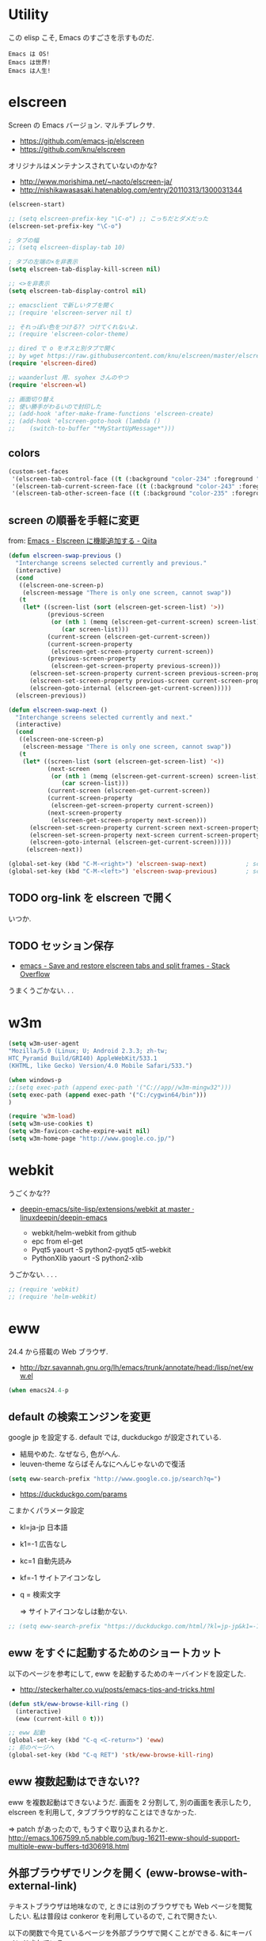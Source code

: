 * Utility

この elisp こそ, Emacs のすごさを示すものだ.

#+begin_src text
  Emacs は OS!
  Emacs は世界!
  Emacs は人生!
#+end_src

* elscreen
Screen の Emacs バージョン. マルチプレクサ.

- https://github.com/emacs-jp/elscreen
- https://github.com/knu/elscreen

オリジナルはメンテナンスされていないのかな?

- http://www.morishima.net/~naoto/elscreen-ja/
- http://nishikawasasaki.hatenablog.com/entry/20110313/1300031344

#+begin_src emacs-lisp
(elscreen-start)

;; (setq elscreen-prefix-key "\C-o") ;; こっちだとダメだった
(elscreen-set-prefix-key "\C-o")

; タブの幅
;; (setq elscreen-display-tab 10)

; タブの左端の×を非表示
(setq elscreen-tab-display-kill-screen nil)

;; <>を非表示
(setq elscreen-tab-display-control nil)

;; emacsclient で新しいタブを開く
;; (require 'elscreen-server nil t)

;; それっぽい色をつける?? つけてくれないよ.
;; (require 'elscreen-color-theme)

;; dired で o をオスと別タブで開く
;; by wget https://raw.githubusercontent.com/knu/elscreen/master/elscreen-dired.el
(require 'elscreen-dired)

;; waanderlust 用. syohex さんのやつ
(require 'elscreen-wl)

;; 画面切り替え
;; 使い勝手がわるいので封印した
;; (add-hook 'after-make-frame-functions 'elscreen-create)
;; (add-hook 'elscreen-goto-hook (lambda ()
;;    (switch-to-buffer "*MyStartUpMessage*")))
#+end_src
** colors

#+begin_src emacs-lisp
(custom-set-faces
 '(elscreen-tab-control-face ((t (:background "color-234" :foreground "brightwhite" :underline t))))
 '(elscreen-tab-current-screen-face ((t (:background "color-243" :foreground "brightwhite"))))
 '(elscreen-tab-other-screen-face ((t (:background "color-235" :foreground "brightwhite" :underline t)))))
#+end_src

** screen の順番を手軽に変更
from: [[http://qiita.com/fujimisakari/items/d7f1b904de11dcb018c3][Emacs - Elscreen に機能追加する - Qiita]]

#+begin_src emacs-lisp
(defun elscreen-swap-previous ()
  "Interchange screens selected currently and previous."
  (interactive)
  (cond
   ((elscreen-one-screen-p)
    (elscreen-message "There is only one screen, cannot swap"))
   (t
    (let* ((screen-list (sort (elscreen-get-screen-list) '>))
           (previous-screen
            (or (nth 1 (memq (elscreen-get-current-screen) screen-list))
               (car screen-list)))
           (current-screen (elscreen-get-current-screen))
           (current-screen-property
            (elscreen-get-screen-property current-screen))
           (previous-screen-property
            (elscreen-get-screen-property previous-screen)))
      (elscreen-set-screen-property current-screen previous-screen-property)
      (elscreen-set-screen-property previous-screen current-screen-property)
      (elscreen-goto-internal (elscreen-get-current-screen)))))
  (elscreen-previous))

(defun elscreen-swap-next ()
  "Interchange screens selected currently and next."
  (interactive)
  (cond
   ((elscreen-one-screen-p)
    (elscreen-message "There is only one screen, cannot swap"))
   (t
    (let* ((screen-list (sort (elscreen-get-screen-list) '<))
           (next-screen
            (or (nth 1 (memq (elscreen-get-current-screen) screen-list))
               (car screen-list)))
           (current-screen (elscreen-get-current-screen))
           (current-screen-property
            (elscreen-get-screen-property current-screen))
           (next-screen-property
            (elscreen-get-screen-property next-screen)))
      (elscreen-set-screen-property current-screen next-screen-property)
      (elscreen-set-screen-property next-screen current-screen-property)
      (elscreen-goto-internal (elscreen-get-current-screen)))))
     (elscreen-next))

(global-set-key (kbd "C-M-<right>") 'elscreen-swap-next)           ; screen の配置位置ずらし (右)
(global-set-key (kbd "C-M-<left>") 'elscreen-swap-previous)        ; screen 配置位置ずらし (左)
#+end_src


** TODO org-link を elscreen で開く
   いつか.

** TODO セッション保存
 -  [[http://stackoverflow.com/questions/22445670/save-and-restore-elscreen-tabs-and-split-frames][emacs - Save and restore elscreen tabs and split frames - Stack Overflow]]

うまくうごかない. . .

* w3m
#+begin_src emacs-lisp
(setq w3m-user-agent 
"Mozilla/5.0 (Linux; U; Android 2.3.3; zh-tw; 
HTC_Pyramid Build/GRI40) AppleWebKit/533.1 
(KHTML, like Gecko) Version/4.0 Mobile Safari/533.")

(when windows-p
;;(setq exec-path (append exec-path '("C://app//w3m-mingw32")))
(setq exec-path (append exec-path '("C:/cygwin64/bin")))
)

(require 'w3m-load)
(setq w3m-use-cookies t)
(setq w3m-favicon-cache-expire-wait nil)
(setq w3m-home-page "http://www.google.co.jp/")

#+end_src

* webkit
うごくかな??

- [[https://github.com/linuxdeepin/deepin-emacs/tree/master/site-lisp/extensions/webkit][deepin-emacs/site-lisp/extensions/webkit at master · linuxdeepin/deepin-emacs]]
  
  - webkit/helm-webkit from github
  - epc from el-get
  - Pyqt5  yaourt -S python2-pyqt5 qt5-webkit
  - PythonXlib yaourt -S python2-xlib

うごかない. . . .

#+begin_src emacs-lisp
;; (require 'webkit)
;; (require 'helm-webkit)
#+end_src

* eww
  24.4 から搭載の Web ブラウザ.

  - http://bzr.savannah.gnu.org/lh/emacs/trunk/annotate/head:/lisp/net/eww.el

  #+begin_src emacs-lisp
  (when emacs24.4-p
  #+end_src
    
** default の検索エンジンを変更
   google jp を設定する. default では, duckduckgo が設定されている.

   - 結局やめた. なぜなら, 色がへん.
   - leuven-theme ならばそんなにへんじゃないので復活
   
   #+begin_src emacs-lisp
   (setq eww-search-prefix "http://www.google.co.jp/search?q=")
   #+end_src

   - https://duckduckgo.com/params

   こまかくパラメータ設定
   - kl=ja-jp 日本語
   - k1=-1    広告なし
   - kc=1     自動先読み
   - kf=-1    サイトアイコンなし
   - q =      検索文字

     => サイトアイコンなしは動かない.

   #+begin_src emacs-lisp
   ;; (setq eww-search-prefix "https://duckduckgo.com/html/?kl=jp-jp&k1=-1&kc=1&kf=-1&q=")
   #+end_src

** eww をすぐに起動するためのショートカット
   以下のページを参考にして, eww を起動するためのキーバインドを設定した.

   - http://steckerhalter.co.vu/posts/emacs-tips-and-tricks.html

   #+begin_src emacs-lisp
   (defun stk/eww-browse-kill-ring ()
     (interactive)
     (eww (current-kill 0 t)))
    
   ;; eww 起動
   (global-set-key (kbd "C-q <C-return>") 'eww)
   ;; 前のページへ
   (global-set-key (kbd "C-q RET") 'stk/eww-browse-kill-ring)
   #+end_src

** eww 複数起動はできない??
   eww を複数起動はできないようだ.
   画面を 2 分割して, 別の画面を表示したり,
   elscreen を利用して, タブブラウザ的なことはできなかった.

   => patch があったので, もうすぐ取り込まれるかと.
   http://emacs.1067599.n5.nabble.com/bug-16211-eww-should-support-multiple-eww-buffers-td306918.html

** 外部ブラウザでリンクを開く (eww-browse-with-external-link)
   テキストブラウザは地味なので, ときには別のブラウザでも Web ページを閲覧したい.
   私は普段は conkeror を利用しているので, これで開きたい.

   以下の関数で今見ているページを外部ブラウザで開くことができる.
   &にキーバインドされている.

   #+begin_src language
   eww-browse-with-external-link
   #+end_src

** conkerror のような番号づけ
   eww-lnum を入れると, conkeror のようにリンク先を選択できる.

   - https://github.com/m00natic/eww-lnum

   つまり, f を押すことで, リンク先に番号が振られるので,
   番号を選択することでリンク先を選択できる.

   #+begin_src emacs-lisp
   (require 'eww-lnum)
   (eval-after-load "eww"
   '(progn (define-key eww-mode-map "f" 'eww-lnum-follow)
   (define-key eww-mode-map "F" 'eww-lnum-universal)))
   #+end_src

** TODO youtube をみる
   これでいけるかな?
   - [[http://jordiinglada.net/wp/2013/08/09/watching-youtube-without-a-browser-2/][Watching YouTube without a browser | Jordi Inglada]]
   - [[http://mugijiru.seesaa.net/article/258382587.html][やたー. emacs-w3m でリンク先の youtube の動画を mplayer を使ってストリーミング再生できたよー: 麦汁三昧]]

  #+begin_src emacs-lisp
   ) ;; end of 24.4
  #+end_src

* dired
  dired から open

#+begin_src emacs-lisp
(when linux-p
(defun dired-open-file ()
  "In dired, open the file named on this line."
  (interactive)
  (let* ((file (dired-get-filename nil t)))
    (message "Opening %s..." file)
    (call-process "xdg-open" nil 0 nil file)
    (message "Opening %s done" file)))

(add-hook
   'dired-mode-hook
   (lambda ()
     (define-key dired-mode-map [f6] 'dired-open-file)))
)
#+end_src

移動のたびにバッファをつくらないためには, i や a でバッファを開く.

- [[http://stackoverflow.com/questions/1839313/how-do-i-stop-emacs-dired-mode-from-opening-so-many-buffers][file management - How do I stop emacs dired mode from opening so many buffers? - Stack Overflow]]

** joseph-single-dired
   バッファを複数作成しない.

   - https://github.com/jixiuf/joseph-single-dired

#+begin_src emacs-lisp
(require 'joseph-single-dired)
#+end_src

** direx
   popup dired

- https://github.com/m2ym/direx-el
- http://cx4a.blogspot.jp/2011/12/popwineldirexel.html

#+begin_src emacs-lisp
(require 'direx)
#+end_src

* edit-server
Google Chrome のフォームを emacs で編集. Edit with Emacs.

- https://raw.githubusercontent.com/stsquad/emacs_chrome/master/servers/edit-server.el

#+begin_src emacs-lisp
(require 'edit-server)
(edit-server-start)
#+end_src

* twittering-mode
Emacs Twitter Client

- [[http://www.emacswiki.org/emacs/TwitteringMode-ja][EmacsWiki: TwitteringMode-ja]]

#+begin_src emacs-lisp
(require 'twittering-mode)
(setq twittering-use-master-password t)
;; パスワード暗号ファイル保存先変更 (デフォはホームディレクトリ)
(setq twittering-private-info-file "~/.emacs.d/twittering-mode.gpg")

(global-set-key (kbd "C-c C-x w") 'twittering-update-status-from-pop-up-buffer)
#+end_src

** popwin に閉じ込める
   このアイデアは good idea.
   - [[http://d.hatena.ne.jp/lurdan/20130225/1361806605][twittering-mode を popwin に閉じこめる - *scratch*]]

* bitlbee
  yaourt bitlbee でいれた.

- [[https://wiki.archlinux.org/index.php/bitlbee][Bitlbee - ArchWiki]]
- [[http://www.emacswiki.org/emacs/BitlBee][EmacsWiki: Bitl Bee]]
- [[http://emacs-fu.blogspot.jp/2012/03/social-networking-with-bitlbee-and-erc.html][emacs-fu: social networking with bitlbee and erc]]

まだ動かした実績はなし. . . とりあえず入れておくか.

#+begin_src emacs-lisp
;; (require 'bitlbee)
;; (defun i-wanna-be-social ()
;;   "Connect to IM networks using bitlbee."
;;   (interactive)
;;   (erc :server "localhost" :port 6667 :nick "user"))
#+end_src

* Hown
 Function : Evernote を越えるメモ管理ツール
 http://www.gfd-dennou.org/member/uwabami/cc-env/emacs/howm_config.html
 http://d.hatena.ne.jp/TakashiHattori/20120627/1340768058

#+begin_src emacs-lisp
;; *.org を開いたら howm-mode も起動する
;;(add-hook 'org-mode-hook 'howm-mode)

;; howm のメモを置くディレクトリ (任意)
(setq howm-directory "~/gtd/howm") ;; メニュー表示しない
(setq howm-menu-top nil)
;; メニューの言語設定
(setq howm-menu-lang 'ja)
;; howm ファイル名を設定する. org-mode を起動するため拡張子は .org にする.
(setq howm-file-name-format "%Y%m%d-%H%M%S.org")
(setq howm-view-title-header "*") ;; ← howm のロードより前に書くこと

;; キーバインドは C-a C-a にする
(global-unset-key (kbd "C-x C-a"))
(setq howm-prefix (kbd "C-x C-a"))

;;(autoload 'howm "howm" " Hitori Otegaru Wiki Modoki" nil)
(require 'howm)
(add-hook 'howm-mode-hook 'helm-howm)
;; (require 'helm-howm)
#+end_src

* Shell
** term-mode
   http://sakito.jp/emacs/emacsshell.html#emacs

#+begin_src emacs-lisp
;; shell の存在を確認
(defun skt:shell ()
  (or (executable-find "zsh")
      (executable-find "bash")
      ;; Emacs + Cygwin を利用する人は Zsh の代りにこれにしてください
      ;; (executable-find "f_zsh")
      ;; Emacs + Cygwin を利用する人は Bash の代りにこれにしてください
      ;; (executable-find "f_bash") 
      (executable-find "cmdproxy")
      (error "can't find 'shell' command in PATH!!")))

;; Shell 名の設定
(setq shell-file-name (skt:shell))
(setenv "SHELL" shell-file-name)
(setq explicit-shell-file-name shell-file-name)

;; エスケープを綺麗に表示する (ls とか)
;;(autoload 'ansi-color-for-comint-mode-on "ansi-color" nil t)
;;(add-hook 'shell-mode-hook 'ansi-color-for-comint-mode-on)

;; http://d.hatena.ne.jp/mooz/20090613/p1
;; コントロールシーケンスを利用した色指定が使えるように
;;(require 'ansi-color)
;;(autoload 'ansi-color-for-comint-mode-on "ansi-color"
;;    "Set `ansi-color-for-comint-mode' to t." t)

(add-hook 'term-mode-hook
	  '(lambda ()
	    ;; zsh のヒストリファイル名を設定
	    (setq comint-input-ring-file-name "~/.zsh-histry")
	    ;; ヒストリの最大数
	    (setq comint-input-ring-size 1024)
	    ;; 既存の zsh ヒストリファイルを読み込み
	    (comint-read-input-ring t)
	    ;; zsh like completion (history-beginning-search)
	    (local-set-key "\M-p" 'comint-previous-matching-input-from-input)
	    (local-set-key "\M-n" 'comint-next-matching-input-from-input)
	    ;; 色の設定
	    ;; (setq ansi-color-names-vector
	    ;;  ["#000000"           ; black
	    ;;   "#ff6565"           ; red
	    ;;   "#93d44f"           ; green
	    ;;   "#eab93d"           ; yellow
	    ;;   "#204a87"           ; blue
	    ;;   "#ce5c00"           ; magenta
	    ;;   "#89b6e2"           ; cyan
	    ;;   "#ffffff"]          ; white
	    ;;  )
	    ;; (ansi-color-for-comint-mode-on)
	    )
	  )

;; utf-8
(set-language-environment  'utf-8)
(prefer-coding-system 'utf-8)

;; Emacs が保持する terminfo を利用する
(setq system-uses-terminfo nil)

;;タブ補完できないときのおまじない.
;; http://stackoverflow.com/questions/18278310/emacs-ansi-term-not-tab-completing
(add-hook 'term-mode-hook (lambda ()
        (setq yas-dont-activate t)))

;;shell の割り込みを機能させる
(defadvice term-interrupt-subjob (around ad-term-interrupt-subjob activate)
  (term-send-raw-string (kbd "C-c")))

;;シェルの行数を増やす
(add-hook 'term-mode-hook
(lambda ()
(setq term-buffer-maximum-size 10000)))

;; my-keybinds for keybinds -e
(defun term-send-forward-char ()
  (interactive)
  (term-send-raw-string "\C-f"))

(defun term-send-backward-char ()
  (interactive)
  (term-send-raw-string "\C-b"))

(defun term-send-previous-line ()
  (interactive)
  (term-send-raw-string "\C-p"))

(defun term-send-next-line ()
  (interactive)
  (term-send-raw-string "\C-n"))

(add-hook 'term-mode-hook
          '(lambda ()
             (let* ((key-and-func
                     `(("\C-p"           term-send-previous-line)
                       ("\C-n"           term-send-next-line)
                       ("\C-b"           term-send-backward-char)
                       ("\C-f"           term-send-forward-char)
                       (,(kbd "C-h")     term-send-backspace)
                       (,(kbd "C-y")     term-paste)
                       (,(kbd "ESC ESC") term-send-raw)
                       (,(kbd "C-S-p")   multi-term-prev)
                       (,(kbd "C-S-n")   multi-term-next)
                       )))
               (loop for (keybind function) in key-and-func do
                     (define-key term-raw-map keybind function)))))

;; (require 'helm-shell-history)
;; (add-hook 'term-mode-hook
;; 	  (lambda () (define-key term-raw-map (kbd "C-r") 'helm-shell-history)))
#+end_src

** Eshell

   M-p で helm-eshell-history 発動.

#+begin_src emacs-lisp
;; eshell
;; http://nishikawasasaki.hatenablog.com/entry/2012/09/12/233116
;; eshell での補完に auto-complete.el を使う
;; (require 'pcomplete)
;; (add-to-list 'ac-modes 'eshell-mode)
;; (ac-define-source pcomplete
;;   '((candidates . pcomplete-completions)))
;; (defun my-ac-eshell-mode ()
;;   (setq ac-sources
;;         '(ac-source-pcomplete
;;           ac-source-filename
;;           ac-source-files-in-current-dir
;;           ac-source-words-in-buffer
;;           ac-source-dictionary)))
;; (add-hook 'eshell-mode-hook
;;           (lambda ()
;;             (my-ac-eshell-mode)
;;             (define-key eshell-mode-map (kbd "C-i") 'auto-complete)
;;             (define-key eshell-mode-map [(tab)] 'auto-complete)))

;; helm で補完
(add-hook 'eshell-mode-hook
          #'(lambda ()
              (define-key eshell-mode-map
                (kbd "M-n")
                'helm-esh-pcomplete)))

;; helm で履歴から入力
(add-hook 'eshell-mode-hook
          #'(lambda ()
              (define-key eshell-mode-map
                (kbd "M-p")
                'helm-eshell-history)))

;; http://d.hatena.ne.jp/khiker/20060919/1158686507
;; キーバインドの変更
;; (add-hook 'eshell-mode-hook
;; 	  '(lambda ()
;; 	     (progn
;; 	       (define-key eshell-mode-map "\C-a" 'eshell-bol)
;; 	       (define-key eshell-mode-map "\C-p" 'eshell-previous-matching-input-from-input)
;; 	       (define-key eshell-mode-map "\C-n" 'eshell-next-matching-input-from-input)
;; 	       )
;; 	     ))

(setq eshell-prompt-function
      (lambda ()
        (concat "[tsu-nera"
                (eshell/pwd)
                (if (= (user-uid) 0) "]\n# " "]\n$ ")
                )))

;; これで正規表現がつかえるようになる?
(setq eshell-prompt-regexp "^[^#$]*[$#] ")

;; 補完時に大文字小文字を区別しない
(setq eshell-cmpl-ignore-case t)
;; 確認なしでヒストリ保存
(setq eshell-ask-to-save-history (quote always))
;; 補完時にサイクルする
(setq eshell-cmpl-cycle-completions t)
;;補完候補がこの数値以下だとサイクルせずに候補表示
(setq eshell-cmpl-cycle-cutoff-length 5)
;; 履歴で重複を無視する
(setq eshell-hist-ignoredups t)

;; sudo のあとも補完可能に
(defun pcomplete/sudo ()
  "Completion rules for the `sudo' command."
  (let ((pcomplete-help "complete after sudo"))
    (pcomplete-here (pcomplete-here (eshell-complete-commands-list)))))

;; eshell は 1 つしか生成できないので, 複数作成する.
;; http://stackoverflow.com/questions/2540997/create-more-than-one-eshell-instance-in-emacs
(defun make-shell (name)
  "Create a shell buffer named NAME."
  (interactive "sName: ")
  (setq name (concat "$" name))
  (eshell)
  (rename-buffer name))

;; なぜか helm がじゃまをするな.
(add-to-list 'helm-completing-read-handlers-alist '(make-eshell . nil))

;; eshell の alias 設定
(setq eshell-command-aliases-list
      (append
       (list
        (list "ll" "ls -ltr")
        (list "la" "ls -a")
        (list "l" "less")
        (list "o" "xdg-open")
        (list "lock" "gnome-screensaver-command --lock")
        (list "forced_git_local_destroy" "git fetch origin;git reset --hard origin/master")
       )
       eshell-command-aliases-list))

;; shell のキーバインド
(global-set-key (kbd "C-c t") 'eshell)

;; 別シェルを生成
(global-set-key (kbd "C-c C-x t") 'make-shell)
#+end_src

** exec-path-from-shell
   環境変数 PATH を引き継ぐ.
   http://sakito.jp/emacs/emacsshell.html#emacs

#+begin_src emacs-lisp
;; パスの引き継ぎ
(require 'exec-path-from-shell)
(exec-path-from-shell-initialize)
;; (let* ((zshpath (shell-command-to-string
;; 		          "/usr/bin/env zsh -c 'printenv PATH'"))
;;               (pathlst (split-string zshpath ":")))
;;     (setq exec-path pathlst)
;;       (setq eshell-path-env zshpath)
;;         (setenv "PATH" zshpath))
#+end_src

* pdf-tools
PDF Viewer.

http://sheephead.homelinux.org/2014/03/17/7076/

github のやつだと, コンパイルエラーするので, fork して無理やり通した.

ArchLinux では, GhostScript を入れる.

#+begin_src sh
sudo pacman -S ghostscript
#+end_src

#+begin_src emacs-lisp
(when linux-p
(require 'pdf-tools)
(require 'pdf-annot)
(require 'pdf-history) 
(require 'pdf-info) 
(require 'pdf-isearch) 
(require 'pdf-links) 
(require 'pdf-misc) 
(require 'pdf-occur) 
(require 'pdf-outline) 
(require 'pdf-render) 
(require 'pdf-sync) 
(require 'tablist-filter)
(require 'tablist)
)
#+end_src

どうも, doc-view-mode がめちゃくちゃ遅い!linum-mode が有効なことが原因.
以下のページを参考に, major-mode が doc-view-mode のときは, linum-mode は disable に.

- [[http://stackoverflow.com/questions/16132234/how-can-i-speed-up-emacs-docview-mode][How can I speed up Emacs DocView mode? - Stack Overflow]]

** WIndows 環境
   頑張ってる. まだうごかない.

   - libglib
   - libglib-dev
   - libpopper
   - libpoppwer-glib8

* calfw
Emacs 用カレンダー.

* Google
** google-translate
   Google 翻訳.

   - [[http://qiita.com/catatsuy/items/ae9875706769d4f02317][卒論を英語で書けと言われしまったあなたにおすすめの Emacs の設定 - Qiita]]

#+begin_src emacs-lisp
(require 'google-translate)

(global-set-key "\C-xt" 'google-translate-at-point)
(global-set-key "\C-xT" 'google-translate-query-translate)

;; 翻訳のデフォルト値を設定 (ja -> en) (無効化は C-u する)
(custom-set-variables
 '(google-translate-default-source-language "ja")
 '(google-translate-default-target-language "en"))

;; google-translate.el の翻訳バッファをポップアップで表示させる
(push '("*Google Translate*") popwin:special-display-config)
#+end_src

** google-this
   Google 検索.
   
   - [[https://github.com/Bruce-Connor/emacs-google-this][Bruce-Connor/emacs-google-this]]

   代表的な使用方法.

   - C-c / g (RET) でその場のキーワード検索.
   - C-c / w でその場のワードを検索
   - C-c / l でその行を検索
   - C-c / c Google 翻訳

#+begin_src emacs-lisp
(require 'google-this)
(google-this-mode 1)
#+end_src

* Dictionary
** search-web
    無料でオンラインの英辞郎 on the WEB をサクッと利用する.

    - [[https://github.com/tomoya/search-web.el/tree/master][tomoya/search-web.el]]
    - [[http://qiita.com/akisute3@github/items/8deb54b75b48e8b04cb0][Emacs 使用中に素早く検索する - Qiita]]
    - [[http://d.hatena.ne.jp/tomoya/20090703/1246610432][Emacs ですぐに単語の検索をしたい欲望を叶える Elisp. - 日々, とん
      は語る. ]]

    とくに, キーバインドはつけてない.

#+begin_src emacs-lisp
(require 'search-web)
;; 英辞郎 ... なんかうごかないな.
;; (define-key global-map (kbd "C-x g e") (lambda () (interactive) (search-web-at-point "eow")))
;; (define-key global-map (kbd "C-x g C-e") (lambda () (interactive) (search-web-region "eow")))
#+end_src

** codic
   エンジニアのためのネーミング辞書.

   M-x codic xxx

#+begin_src emacs-lisp
(require 'codic)
#+end_src

* Pomodoro
  ポモドーロ関係のツール.

  - [[http://pomodorotechnique.com/][HOME - The Pomodoro Technique ® The Pomodoro Technique ®]]
  - 

** 一覧
  - https://github.com/konr/tomatinho
  - http://ivan.kanis.fr/pomodoro.el
  - https://github.com/lolownia/org-pomodoro
  - https://github.com/baudtack/pomodoro.el

** tomatinho
ちょっとかわったポモドーロツール.

- https://github.com/konr/tomatinho

使わないので一旦封印.

#+begin_src emacs-lisp
;; (require 'tomatinho)
;; (global-set-key (kbd "<f12>") 'tomatinho)
;; (define-key tomatinho-map (kbd "N") 'tomatinho-interactive-new-pomodoro)
;; (define-key tomatinho-map (kbd "P") 'tomatinho-interactive-deliberate-pause)
;; (define-key tomatinho-map (kbd "T") 'tomatinho-interactive-toggle-display)
#+end_src

** pomodoro.el
   なんか, pomodoro.el が 同じ名前で 3 つもある気がする.
   とりあえず, el-get のレシピがあったものを利用.

   - [[https://github.com/syohex/emacs-utils][syohex/emacs-utils]]
   - [[http://d.hatena.ne.jp/syohex/20121215/1355579575][Emacs でポモドーロテクニック - Life is very short]]

#+begin_src emacs-lisp
(require 'pomodoro)

(when linux-p
;; hook 関数関連
(require 'notifications)
(defun* my/pomodoro-notification (&key (title "Pomodoro")
                                       body
                                       (urgency 'normal))
  (notifications-notify :title title :body body :urgency urgency))

;; 作業終了後の hook
(add-hook 'pomodoro:finish-work-hook
          (lambda ()
            (my/pomodoro-notification :body "Work is Finish")
	    (rest)
	    (shell-command "mplayer /usr/share/sounds/freedesktop/stereo/service-login.oga >/dev/null 2>&1")
	    ))

;; 休憩終了後の hook
(add-hook 'pomodoro:finish-rest-hook
          (lambda ()
            (my/pomodoro-notification :body "Break time is finished")
	    (shell-command "mplayer /usr/share/sounds/freedesktop/stereo/service-login.oga >/dev/null 2>&1")
	    ))
)
#+end_src

* e2wm
  Emacs ようの window manager.

  - [[https://github.com/kiwanami/emacs-window-manager][kiwanami/emacs-window-manager]]
  - [[http://d.hatena.ne.jp/kiwanami/20100528/1275038929][広くなった画面を有効利用できる, Emacs 内 Window 管理ツール e2wm.el を作ってみた]]

  array を利用すると, windows のようなタブで画面切り替え.

  - [[http://aki2o.hatenablog.jp/entry/2014/08/19/Emacs%E3%81%A7%E3%83%90%E3%83%83%E3%83%95%E3%82%A1%E5%86%85%E5%AE%B9%E3%82%92%E7%9B%AE%E8%A6%96%E7%A2%BA%E8%AA%8D%E3%81%97%E3%81%A6%E7%9B%AE%E7%9A%84%E3%81%AE%E3%83%90%E3%83%83%E3%83%95%E3%82%A1%E3%81%AB][Emacs でバッファ内容を目視確認して目的のバッファに素早く切り替える - 死ぬまでの暇潰し]]

    #+begin_src emacs-lisp
    (require 'e2wm)
    (global-set-key (kbd "M-+") 'e2wm:start-management)
    (when linux-p
    ;; 使わないから封印.
    ;; (global-set-key (kbd "M-<tab>") 'e2wm:dp-array)
    )
    #+end_src

** e2wm-direx
   - [[https://github.com/aki2o/e2wm-direx][aki2o/e2wm-direx]]

#+begin_src emacs-lisp
;; (require 'e2wm-direx)
(setq e2wm:c-code-recipe
      '(| (:left-max-size 40)
          (- (:upper-size-ratio 0.6)
             tree history)
          (- (:lower-max-size 150)
             (| (:right-max-size 40)
                main imenu)
             sub)))

(setq e2wm:c-code-winfo
      '((:name main)
        (:name tree    :plugin dired)
        (:name history :plugin history-list)
        (:name imenu   :plugin imenu :default-hide nil)
        (:name sub     :buffer "*info*" :default-hide t)))
#+end_src

* psession
  セッション保存. escreen に対応してくれないかな. . .

- [[https://github.com/thierryvolpiatto/psession][thierryvolpiatto/psession]]
[[http://rubikitch.com/2014/08/21/psession/][- Emacs のデータ・バッファ・ウィンドウ構成を永続化し, 再起動時に復元する方法 るびきち× Emacs]]

#+begin_src emacs-lisp
;; (require 'psession)
;; (autoload 'psession-mode "persistent-sessions.el")
;; (psession-mode 1)
#+end_src
